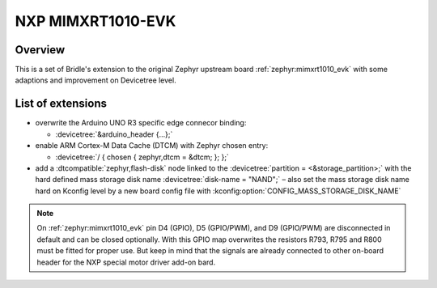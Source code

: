 .. _mimxrt1010_evk-extensions:

NXP MIMXRT1010-EVK
##################

Overview
********

This is a set of Bridle's extension to the original Zephyr upstream board
:ref:`zephyr:mimxrt1010_evk` with some adaptions and improvement on
Devicetree level.

List of extensions
******************

- overwrite the Arduino UNO R3 specific edge connecor binding:

  - :devicetree:`&arduino_header {...};`

- enable ARM Cortex-M Data Cache (DTCM) with Zephyr chosen entry:

  - :devicetree:`/ { chosen { zephyr,dtcm = &dtcm; }; };`

- add a :dtcompatible:`zephyr,flash-disk` node linked to the
  :devicetree:`partition = <&storage_partition>;` with the hard defined
  mass storage disk name :devicetree:`disk-name = "NAND";` – also set
  the mass storage disk name hard on Kconfig level by a new board config
  file with :kconfig:option:`CONFIG_MASS_STORAGE_DISK_NAME`

.. note::

   On :ref:`zephyr:mimxrt1010_evk` pin D4 (GPIO), D5 (GPIO/PWM), and
   D9 (GPIO/PWM) are disconnected in default and can be closed optionally.
   With this GPIO map overwrites the resistors R793, R795 and R800 must be
   fitted for proper use. But keep in mind that the signals are already
   connected to other on-board header for the NXP special motor driver
   add-on bard.

